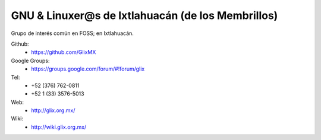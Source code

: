 GNU & Linuxer@s de Ixtlahuacán (de los Membrillos)
==================================================

Grupo de interés común en FOSS; en Ixtlahuacán.

Github:
    * https://github.com/GlixMX

Google Groups:
    * https://groups.google.com/forum/#!forum/glix

Tel:
    * +52 (376) 762-0811
    * +52 1 (33) 3576-5013

Web:
    * http://glix.org.mx/

Wiki:
    * http://wiki.glix.org.mx/
